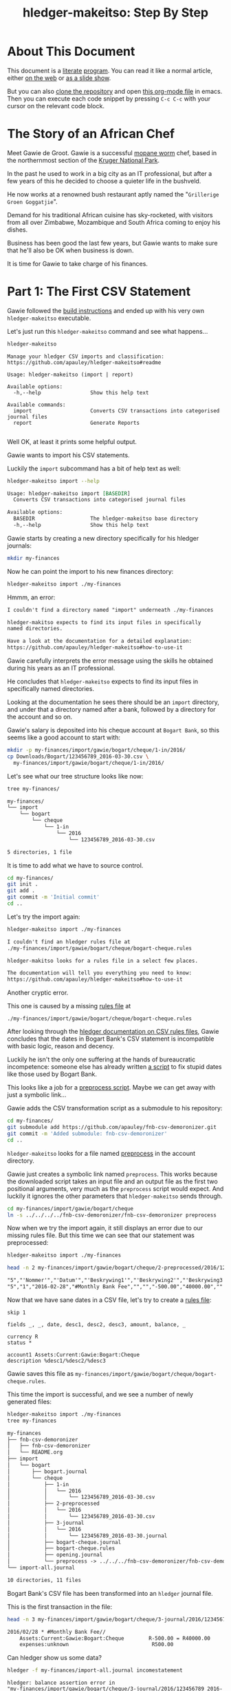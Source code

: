 #+STARTUP: showall
#+TITLE: hledger-makeitso: Step By Step
#+AUTHOR:
#+REVEAL_TRANS: default
#+REVEAL_THEME: beige
#+OPTIONS: num:nil
#+PROPERTY: header-args:sh :prologue exec 2>&1 :epilogue echo :

* About This Document

This document is a [[https://www.offerzen.com/blog/literate-programming-empower-your-writing-with-emacs-org-mode][literate]] [[https://orgmode.org/worg/org-contrib/babel/intro.html][program]].
You can read it like a normal article, either [[https://github.com/apauley/hledger-makeitso/blob/master/docs/README.org][on the web]] or [[https://pauley.org.za/hledger-makeitso/][as a slide show]].

But you can also [[https://github.com/apauley/hledger-makeitso][clone the repository]] and open [[https://raw.githubusercontent.com/apauley/hledger-makeitso/master/docs/README.org][this org-mode file]] in emacs.
Then you can execute each code snippet by pressing =C-c C-c= with your cursor on the relevant code block.

* The Story of an African Chef

Meet Gawie de Groot. Gawie is a successful [[https://en.wikipedia.org/wiki/Gonimbrasia_belina#As_food][mopane worm]] chef, based in the northernmost section of the [[https://en.wikipedia.org/wiki/Kruger_National_Park][Kruger National Park]].

In the past he used to work in a big city as an IT professional, but after a few years of this he decided to choose a quieter life
in the bushveld.

He now works at a renowned bush restaurant aptly named the "=Grillerige Groen Goggatjie=".

#+REVEAL: split

Demand for his traditional African cuisine has sky-rocketed, with visitors from all over Zimbabwe, Mozambique and South Africa
coming to enjoy his dishes.

Business has been good the last few years, but Gawie wants to make sure that he'll also be OK when business is down.

It is time for Gawie to take charge of his finances.

* Part 1: The First CSV Statement

Gawie followed the [[https://github.com/apauley/hledger-makeitso#build-instructions][build instructions]] and ended up with his very own =hledger-makeitso= executable.

#+REVEAL: split

Let's just run this =hledger-makeitso= command and see what happens...

#+NAME: hm-noargs
#+BEGIN_SRC sh :results output :exports both
hledger-makeitso
#+END_SRC

#+RESULTS: hm-noargs
#+begin_example
Manage your hledger CSV imports and classification:
https://github.com/apauley/hledger-makeitso#readme

Usage: hledger-makeitso (import | report)

Available options:
  -h,--help                Show this help text

Available commands:
  import                   Converts CSV transactions into categorised journal files
  report                   Generate Reports

#+end_example

Well OK, at least it prints some helpful output.

#+REVEAL: split

Gawie wants to import his CSV statements.

Luckily the =import= subcommand has a bit of help text as well:

#+NAME: hm-import-help
#+BEGIN_SRC sh :results org :exports both
hledger-makeitso import --help
#+END_SRC

#+RESULTS: hm-import-help
#+BEGIN_SRC org
Usage: hledger-makeitso import [BASEDIR]
  Converts CSV transactions into categorised journal files

Available options:
  BASEDIR                  The hledger-makeitso base directory
  -h,--help                Show this help text

#+END_SRC

#+REVEAL: split

Gawie starts by creating a new directory specifically for his hledger journals:

#+NAME: rm-fin-dir
#+BEGIN_SRC sh :results none :exports results
rm -rf my-finances
#+END_SRC

#+NAME: new-fin-dir
#+BEGIN_SRC sh :results none :exports both
mkdir my-finances
#+END_SRC

Now he can point the import to his new finances directory:
#+NAME: import1
#+BEGIN_SRC sh :results org :exports both
hledger-makeitso import ./my-finances
#+END_SRC

#+REVEAL: split

Hmmm, an error:
#+RESULTS: import1
#+BEGIN_SRC org
I couldn't find a directory named "import" underneath ./my-finances

hledger-makitso expects to find its input files in specifically
named directories.

Have a look at the documentation for a detailed explanation:
https://github.com/apauley/hledger-makeitso#how-to-use-it

#+END_SRC

Gawie carefully interprets the error message using the skills he obtained during his years as an IT professional.

He concludes that =hledger-makeitso= expects to find its input files in specifically named directories.

#+REVEAL: split

Looking at the documentation he sees there should be an =import= directory,
and under that a directory named after a bank, followed by a directory for the account and so on.

#+REVEAL: split

Gawie's salary is deposited into his cheque account at =Bogart Bank=, so this seems like a good account to start with:

#+NAME: first-input-file
#+BEGIN_SRC sh :results none :exports both
mkdir -p my-finances/import/gawie/bogart/cheque/1-in/2016/
cp Downloads/Bogart/123456789_2016-03-30.csv \
  my-finances/import/gawie/bogart/cheque/1-in/2016/
#+END_SRC

#+REVEAL: split

Let's see what our tree structure looks like now:
#+NAME: tree-after-1st-file
#+BEGIN_SRC sh :results org :exports both
tree my-finances/
#+END_SRC

#+RESULTS: tree-after-1st-file
#+BEGIN_SRC org
my-finances/
└── import
    └── bogart
        └── cheque
            └── 1-in
                └── 2016
                    └── 123456789_2016-03-30.csv

5 directories, 1 file

#+END_SRC

#+REVEAL: split

It is time to add what we have to source control.

#+NAME: git-init
#+BEGIN_SRC sh :results none :exports both
cd my-finances/
git init .
git add .
git commit -m 'Initial commit'
cd ..
#+END_SRC

#+REVEAL: split

Let's try the import again:
#+NAME: import2
#+BEGIN_SRC sh :results org :exports both
hledger-makeitso import ./my-finances
#+END_SRC

#+RESULTS: import2
#+BEGIN_SRC org
I couldn't find an hledger rules file at
./my-finances/import/gawie/bogart/cheque/bogart-cheque.rules

hledger-makitso looks for a rules file in a select few places.

The documentation will tell you everything you need to know:
https://github.com/apauley/hledger-makeitso#how-to-use-it

#+END_SRC

#+REVEAL: split

Another cryptic error.

This one is caused by a missing [[http://hledger.org/csv.html][rules file]] at

=./my-finances/import/gawie/bogart/cheque/bogart-cheque.rules=

#+REVEAL: split

After looking through the [[http://hledger.org/csv.html][hledger documentation on CSV rules files]],
Gawie concludes that the dates in Bogart Bank's CSV statement is incompatible with basic logic, reason and decency.

Luckily he isn't the only one suffering at the hands of bureaucratic incompetence: someone else has already written [[https://github.com/apauley/fnb-csv-demoronizer][a script]] to
fix stupid dates like those used by Bogart Bank.

#+REVEAL: split

This looks like a job for a [[https://github.com/apauley/hledger-makeitso#the-preprocess-script][preprocess script]].
Maybe we can get away with just a symbolic link...

#+REVEAL: split

Gawie adds the CSV transformation script as a submodule to his repository:

#+NAME: git-submodule-demoronizer
#+BEGIN_SRC sh :results none :exports both
cd my-finances/
git submodule add https://github.com/apauley/fnb-csv-demoronizer.git
git commit -m 'Added submodule: fnb-csv-demoronizer'
cd ..
#+END_SRC

#+REVEAL: split

=hledger-makeitso= looks for a file named [[https://github.com/apauley/hledger-makeitso#the-preprocess-script][preprocess]] in the account directory.

#+REVEAL: split

Gawie just creates a symbolic link named =preprocess=.
This works because the downloaded script takes an input file and an output file as the first two positional arguments,
very much as the =preprocess= script would expect.
And luckily it ignores the other parameters that =hledger-makeitso= sends through.

#+REVEAL: split

#+NAME: symlink-demoronizer
#+BEGIN_SRC sh :results none :exports both
cd my-finances/import/gawie/bogart/cheque
ln -s ../../../../fnb-csv-demoronizer/fnb-csv-demoronizer preprocess
#+END_SRC

Now when we try the import again, it still displays an error due to our missing rules file.
But this time we can see that our statement was preprocessed:

#+REVEAL: split

#+NAME: import3
#+BEGIN_SRC sh :results none :exports both
hledger-makeitso import ./my-finances
#+END_SRC

#+NAME: head-preprocess
#+BEGIN_SRC sh :results org :exports both
head -n 2 my-finances/import/gawie/bogart/cheque/2-preprocessed/2016/123456789_2016-03-30.csv
#+END_SRC

#+RESULTS: head-preprocess
#+BEGIN_SRC org
"5","'Nommer'","'Datum'","'Beskrywing1'","'Beskrywing2'","'Beskrywing3'","'Bedrag'","'Saldo'","'Opgeloopte Koste'"
"5","1","2016-02-28","#Monthly Bank Fee","","","-500.00","40000.00",""

#+END_SRC

#+REVEAL: split

#+NAME: git-checkpoint-preprocess
#+BEGIN_SRC sh :results none :exports results
cd my-finances/
git add .
git commit -m 'The preprocessed CSV now has dates we can work with!'
cd ..
#+END_SRC

Now that we have sane dates in a CSV file, let's try to create a [[http://hledger.org/manual.html#csv-rules][rules file]]:
#+NAME: bogart-cheque-rules-file
#+BEGIN_SRC hledger :tangle my-finances/import/gawie/bogart/cheque/bogart-cheque.rules
skip 1

fields _, _, date, desc1, desc2, desc3, amount, balance, _

currency R
status *

account1 Assets:Current:Gawie:Bogart:Cheque
description %desc1/%desc2/%desc3
#+END_SRC

Gawie saves this file as =my-finances/import/gawie/bogart/cheque/bogart-cheque.rules=.

#+REVEAL: split

#+NAME: tangle-rules
#+BEGIN_SRC emacs-lisp :results none :exports results
; Narrator: this just tells emacs to write out the rules file. Carry on.
(org-babel-tangle-file (buffer-file-name))
#+END_SRC

#+NAME: git-checkpoint-rules
#+BEGIN_SRC sh :results none :exports results
cd my-finances/
git add .
git commit -m 'A CSV rules file'
cd ..
#+END_SRC

This time the import is successful, and we see a number of newly generated files:
#+NAME: import4
#+BEGIN_SRC sh :results org :exports both
hledger-makeitso import ./my-finances
tree my-finances
#+END_SRC

#+REVEAL: split

#+RESULTS: import4
#+BEGIN_SRC org
my-finances
├── fnb-csv-demoronizer
│   ├── fnb-csv-demoronizer
│   └── README.org
├── import
│   └── bogart
│       ├── bogart.journal
│       └── cheque
│           ├── 1-in
│           │   └── 2016
│           │       └── 123456789_2016-03-30.csv
│           ├── 2-preprocessed
│           │   └── 2016
│           │       └── 123456789_2016-03-30.csv
│           ├── 3-journal
│           │   └── 2016
│           │       └── 123456789_2016-03-30.journal
│           ├── bogart-cheque.journal
│           ├── bogart-cheque.rules
│           ├── opening.journal
│           └── preprocess -> ../../../fnb-csv-demoronizer/fnb-csv-demoronizer
└── import-all.journal

10 directories, 11 files

#+END_SRC

#+REVEAL: split

Bogart Bank's CSV file has been transformed into an =hledger= journal file.

This is the first transaction in the file:
#+NAME: head-1st-journal
#+BEGIN_SRC sh :results org :exports both
head -n 3 my-finances/import/gawie/bogart/cheque/3-journal/2016/123456789_2016-03-30.journal
#+END_SRC

#+RESULTS: head-1st-journal
#+BEGIN_SRC org
2016/02/28 * #Monthly Bank Fee//
    Assets:Current:Gawie:Bogart:Cheque        R-500.00 = R40000.00
    expenses:unknown                           R500.00

#+END_SRC

#+REVEAL: split

#+NAME: git-checkpoint-1st-journal
#+BEGIN_SRC sh :results none :exports results
cd my-finances/
git add .
git commit -m 'My first imported journal'
cd ..
#+END_SRC

Can hledger show us some data?

#+NAME: hledger-err-balance
#+BEGIN_SRC sh :results none :exports code
hledger -f my-finances/import-all.journal incomestatement
#+END_SRC

#+REVEAL: split

#+BEGIN_SRC hledger
hledger: balance assertion error in
"my-finances/import/gawie/bogart/cheque/3-journal/2016/123456789_2016-03-30.journal"
(line 2, column 56):

in transaction:
2016/02/28 * #Monthly Bank Fee//
    Assets:Current:Gawie:Bogart:Cheque    R-500.00 = R40000.00
    expenses:unknown                      R500.00
after posting:
    Assets:Current:Gawie:Bogart:Cheque    R-500.00
balance assertion details:
date:       2016/02/28
account:    Assets:Current:Gawie:Bogart:Cheque
commodity:  R
calculated: R-500.00
asserted:   R40000.00 (difference: +R40500.00)
#+END_SRC

#+REVEAL: split

Not yet - we have a balance assertion error.
=hledger= thinks the balance should be =-R500=, but our import asserted that it should be =R40000=.

#+REVEAL: split

Remember the =balance= field we added to the rules file?
#+NAME: balance-field-rules-file
#+BEGIN_SRC hledger
fields _, _, date, desc1, desc2, desc3, amount, balance, _
#+END_SRC

It adds a balance assertion to each transaction, using the data helpfully provided by Bogart Bank.

#+REVEAL: split

Clearly the cheque account has a pre-existing balance of =R40500=.
To make =hledger= happy, we need to tell it what the opening balance for this account is:
#+NAME: bogart-cheque-opening-balance
#+BEGIN_SRC hledger :tangle my-finances/import/gawie/bogart/cheque/opening.journal
2016-02-27 Cheque Account Opening Balance
    Assets:Current:Gawie:Bogart:Cheque              R40500
    Equity:Opening Balances:Gawie:Bogart:Cheque
#+END_SRC

Save this as =my-finances/import/gawie/bogart/cheque/opening.journal=.

#+REVEAL: split

Now we can try the income statement again.

#+NAME: hledger-incomestatement
#+BEGIN_SRC sh :results org :exports both
hledger -f my-finances/import-all.journal incomestatement \
  --pretty-tables
#+END_SRC

#+REVEAL: split

#+RESULTS: hledger-incomestatement
#+BEGIN_SRC org
Income Statement 2016/02/27-2016/03/25

                  ║ 2016/02/27-2016/03/25
══════════════════╬═══════════════════════
 Revenues         ║
──────────────────╫───────────────────────
 income:unknown   ║             R37256.28
──────────────────╫───────────────────────
                  ║             R37256.28
══════════════════╬═══════════════════════
 Expenses         ║
──────────────────╫───────────────────────
 expenses:unknown ║             R36734.43
──────────────────╫───────────────────────
                  ║             R36734.43
══════════════════╬═══════════════════════
 Net:             ║               R521.85

#+END_SRC

It worked!

* Part 2: Adding More Statements

Now that the all the boilerplate for the first statement has been done,
adding some more should be easy:

#+NAME: more-input-files
#+BEGIN_SRC sh :results org :exports both
cp --force Downloads/Bogart/123456789_2016*.csv \
  my-finances/import/gawie/bogart/cheque/1-in/2016/
hledger-makeitso import ./my-finances
hledger -f my-finances/import-all.journal incomestatement \
  --pretty-tables --monthly --average --begin 2016-03-01
#+END_SRC

#+REVEAL: split

#+RESULTS: more-input-files
#+BEGIN_SRC org
Income Statement 2016/03/01-2016/05/25

                  ║       Mar        Apr        May    Average
══════════════════╬════════════════════════════════════════════
 Revenues         ║
──────────────────╫────────────────────────────────────────────
 income:unknown   ║ R37256.28  R37256.28  R37256.28  R37256.28
──────────────────╫────────────────────────────────────────────
                  ║ R37256.28  R37256.28  R37256.28  R37256.28
══════════════════╬════════════════════════════════════════════
 Expenses         ║
──────────────────╫────────────────────────────────────────────
 expenses:unknown ║ R37284.66  R40333.49  R37234.43  R38284.19
──────────────────╫────────────────────────────────────────────
                  ║ R37284.66  R40333.49  R37234.43  R38284.19
══════════════════╬════════════════════════════════════════════
 Net:             ║   R-28.38  R-3077.21     R21.85  R-1027.91

#+END_SRC

#+REVEAL: split

Actually this doesn't look so good.
In March and April, Gawie spent more than he earned.

It is time to classify each transaction so that he can have a better view into
what is going on.

#+NAME: git-checkpoint-more-statements
#+BEGIN_SRC sh :results none :exports results
cd my-finances/
git add .
git commit -m 'Added a few more statements'
cd ..
#+END_SRC

#+NAME: git-push-hledger-makeitso-example-finances
#+BEGIN_SRC sh :results none :exports results
cd my-finances/
git remote add origin git@github.com:apauley/hledger-makeitso-example-finances.git
git push --force -u origin master
cd ..
#+END_SRC
